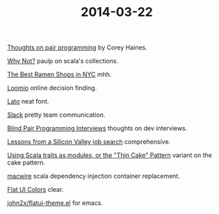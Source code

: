 #+OPTIONS: html-link-use-abs-url:nil html-postamble:t html-preamble:t
#+OPTIONS: html-scripts:nil html-style:nil html5-fancy:nil
#+OPTIONS: toc:0 num:nil ^:{}
#+HTML_CONTAINER: div
#+HTML_DOCTYPE: xhtml-strict
#+TITLE: 2014-03-22

[[http://articles.coreyhaines.com/posts/thoughts-on-pair-programming/][Thoughts on pair programming]]  by Corey Haines.

[[https://www.youtube.com/watch?v%3DuiJycy6dFSQ][Why Not?]]  paulp on scala's collections.

[[https://www.youtube.com/watch?v%3DuiJycy6dFSQ][The Best Ramen Shops in NYC]]   mhh.

[[https://www.loomio.org/][Loomio]]  online decision finding.

[[https://www.google.com/fonts/specimen/Lato][Lato]]  neat font.

[[https://slack.com/][Slack]]  pretty team communication.

[[http://codemanship.co.uk/parlezuml/blog/?postid%3D1220][Blind Pair Programming Interviews]]  thoughts on dev interviews.

[[http://robertheaton.com/2014/03/07/lessons-from-a-silicon-valley-job-search/][Lessons from a Silicon Valley job search]]  comprehensive.

[[http://www.warski.org/blog/2014/02/using-scala-traits-as-modules-or-the-thin-cake-pattern/][Using Scala traits as modules, or the "Thin Cake" Pattern]]  variant on the cake pattern.

[[https://github.com/adamw/macwire][macwire]]  scala dependency injection container replacement.

[[http://flatuicolors.com/][Flat UI Colors]]  clear.

[[https://github.com/john2x/flatui-theme.el][john2x/flatui-theme.el]]  for emacs.
